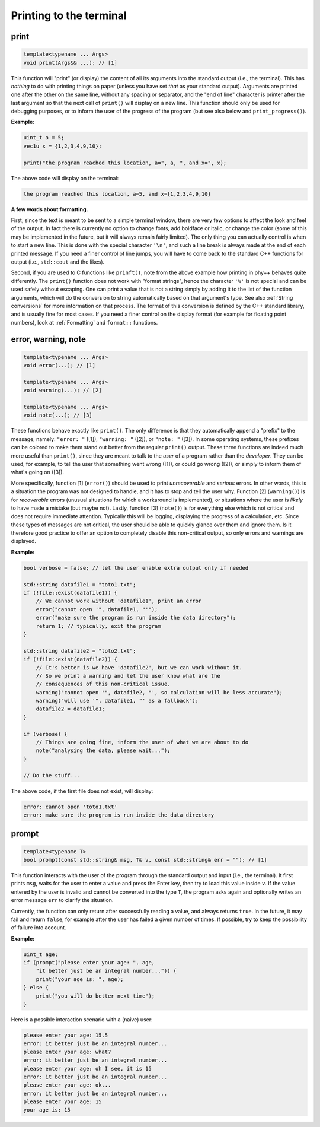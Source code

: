 Printing to the terminal
========================

print
-----

.. code-block:: c++

    template<typename ... Args>
    void print(Args&& ...); // [1]

This function will "print" (or display) the content of all its arguments into the standard output (i.e., the terminal). This has *nothing* to do with printing things on paper (unless you have set *that* as your standard output). Arguments are printed one after the other on the same line, without any spacing or separator, and the "end of line" character is printer after the last argument so that the next call of ``print()`` will display on a new line. This function should only be used for debugging purposes, or to inform the user of the progress of the program (but see also below and ``print_progress()``).

**Example:**

.. code-block:: c++

    uint_t a = 5;
    vec1u x = {1,2,3,4,9,10};

    print("the program reached this location, a=", a, ", and x=", x);

The above code will display on the terminal:

.. code-block:: none

    the program reached this location, a=5, and x={1,2,3,4,9,10}


**A few words about formatting.**

First, since the text is meant to be sent to a simple terminal window, there are very few options to affect the look and feel of the output. In fact there is currently no option to change fonts, add boldface or italic, or change the color (some of this may be implemented in the future, but it will always remain fairly limited). The only thing you can actually control is when to start a new line. This is done with the special character ``'\n'``, and such a line break is always made at the end of each printed message. If you need a finer control of line jumps, you will have to come back to the standard C++ functions for output (i.e., ``std::cout`` and the likes).

Second, if you are used to C functions like ``prinft()``, note from the above example how printing in phy++ behaves quite differently. The ``print()`` function does not work with "format strings", hence the character ``'%'`` is not special and can be used safely without escaping. One can print a value that is not a string simply by adding it to the list of the function arguments, which will do the conversion to string automatically based on that argument's type. See also :ref:`String conversions` for more information on that process. The format of this conversion is defined by the C++ standard library, and is usually fine for most cases. If you need a finer control on the display format (for example for floating point numbers), look at :ref:`Formatting` and ``format::`` functions.


error, warning, note
--------------------

.. code-block:: c++

    template<typename ... Args>
    void error(...); // [1]

    template<typename ... Args>
    void warning(...); // [2]

    template<typename ... Args>
    void note(...); // [3]

These functions behave exactly like ``print()``. The only difference is that they automatically append a "prefix" to the message, namely: ``"error: "`` ([1]), ``"warning: "`` ([2]), or ``"note: "`` ([3]). In some operating systems, these prefixes can be colored to make them stand out better from the regular ``print()`` output. These three functions are indeed much more useful than ``print()``, since they are meant to talk to the *user* of a program rather than the *developer*. They can be used, for example, to tell the user that something went wrong ([1]), or could go wrong ([2]), or simply to inform them of what's going on ([3]).

More specifically, function [1] (``error()``) should be used to print *unrecoverable* and *serious* errors. In other words, this is a situation the program was not designed to handle, and it has to stop and tell the user why. Function [2] (``warning()``) is for *recoverable* errors (unusual situations for which a workaround is implemented), or situations where the user is *likely* to have made a mistake (but maybe not). Lastly, function [3] (``note()``) is for everything else which is not critical and does not require immediate attention. Typically this will be logging, displaying the progress of a calculation, etc. Since these types of messages are not critical, the user should be able to quickly glance over them and ignore them. Is it therefore good practice to offer an option to completely disable this non-critical output, so only errors and warnings are displayed.

**Example:**

.. code-block:: c++

    bool verbose = false; // let the user enable extra output only if needed

    std::string datafile1 = "toto1.txt";
    if (!file::exist(datafile1)) {
        // We cannot work without 'datafile1', print an error
        error("cannot open '", datafile1, "'");
        error("make sure the program is run inside the data directory");
        return 1; // typically, exit the program
    }

    std::string datafile2 = "toto2.txt";
    if (!file::exist(datafile2)) {
        // It's better is we have 'datafile2', but we can work without it.
        // So we print a warning and let the user know what are the
        // consequences of this non-critical issue.
        warning("cannot open '", datafile2, "', so calculation will be less accurate");
        warning("will use '", datafile1, "' as a fallback");
        datafile2 = datafile1;
    }

    if (verbose) {
        // Things are going fine, inform the user of what we are about to do
        note("analysing the data, please wait...");
    }

    // Do the stuff...

The above code, if the first file does not exist, will display:

.. code-block:: none

    error: cannot open 'toto1.txt'
    error: make sure the program is run inside the data directory


prompt
------

.. code-block:: c++

    template<typename T>
    bool prompt(const std::string& msg, T& v, const std::string& err = ""); // [1]

This function interacts with the user of the program through the standard output and input (i.e., the terminal). It first prints ``msg``, waits for the user to enter a value and press the Enter key, then try to load this value inside ``v``. If the value entered by the user is invalid and cannot be converted into the type ``T``, the program asks again and optionally writes an error message ``err`` to clarify the situation.

Currently, the function can only return after successfully reading a value, and always returns ``true``. In the future, it may fail and return ``false``, for example after the user has failed a given number of times. If possible, try to keep the possibility of failure into account.

**Example:**

.. code-block:: c++

    uint_t age;
    if (prompt("please enter your age: ", age,
        "it better just be an integral number...")) {
        print("your age is: ", age);
    } else {
        print("you will do better next time");
    }

Here is a possible interaction scenario with a (naive) user:

.. code-block:: none

    please enter your age: 15.5
    error: it better just be an integral number...
    please enter your age: what?
    error: it better just be an integral number...
    please enter your age: oh I see, it is 15
    error: it better just be an integral number...
    please enter your age: ok...
    error: it better just be an integral number...
    please enter your age: 15
    your age is: 15

